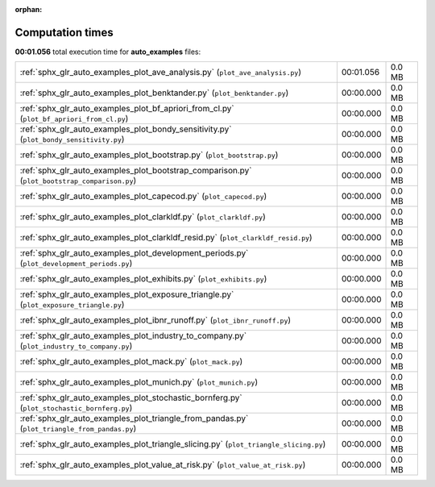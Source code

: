 
:orphan:

.. _sphx_glr_auto_examples_sg_execution_times:

Computation times
=================
**00:01.056** total execution time for **auto_examples** files:

+-----------------------------------------------------------------------------------------------+-----------+--------+
| :ref:`sphx_glr_auto_examples_plot_ave_analysis.py` (``plot_ave_analysis.py``)                 | 00:01.056 | 0.0 MB |
+-----------------------------------------------------------------------------------------------+-----------+--------+
| :ref:`sphx_glr_auto_examples_plot_benktander.py` (``plot_benktander.py``)                     | 00:00.000 | 0.0 MB |
+-----------------------------------------------------------------------------------------------+-----------+--------+
| :ref:`sphx_glr_auto_examples_plot_bf_apriori_from_cl.py` (``plot_bf_apriori_from_cl.py``)     | 00:00.000 | 0.0 MB |
+-----------------------------------------------------------------------------------------------+-----------+--------+
| :ref:`sphx_glr_auto_examples_plot_bondy_sensitivity.py` (``plot_bondy_sensitivity.py``)       | 00:00.000 | 0.0 MB |
+-----------------------------------------------------------------------------------------------+-----------+--------+
| :ref:`sphx_glr_auto_examples_plot_bootstrap.py` (``plot_bootstrap.py``)                       | 00:00.000 | 0.0 MB |
+-----------------------------------------------------------------------------------------------+-----------+--------+
| :ref:`sphx_glr_auto_examples_plot_bootstrap_comparison.py` (``plot_bootstrap_comparison.py``) | 00:00.000 | 0.0 MB |
+-----------------------------------------------------------------------------------------------+-----------+--------+
| :ref:`sphx_glr_auto_examples_plot_capecod.py` (``plot_capecod.py``)                           | 00:00.000 | 0.0 MB |
+-----------------------------------------------------------------------------------------------+-----------+--------+
| :ref:`sphx_glr_auto_examples_plot_clarkldf.py` (``plot_clarkldf.py``)                         | 00:00.000 | 0.0 MB |
+-----------------------------------------------------------------------------------------------+-----------+--------+
| :ref:`sphx_glr_auto_examples_plot_clarkldf_resid.py` (``plot_clarkldf_resid.py``)             | 00:00.000 | 0.0 MB |
+-----------------------------------------------------------------------------------------------+-----------+--------+
| :ref:`sphx_glr_auto_examples_plot_development_periods.py` (``plot_development_periods.py``)   | 00:00.000 | 0.0 MB |
+-----------------------------------------------------------------------------------------------+-----------+--------+
| :ref:`sphx_glr_auto_examples_plot_exhibits.py` (``plot_exhibits.py``)                         | 00:00.000 | 0.0 MB |
+-----------------------------------------------------------------------------------------------+-----------+--------+
| :ref:`sphx_glr_auto_examples_plot_exposure_triangle.py` (``plot_exposure_triangle.py``)       | 00:00.000 | 0.0 MB |
+-----------------------------------------------------------------------------------------------+-----------+--------+
| :ref:`sphx_glr_auto_examples_plot_ibnr_runoff.py` (``plot_ibnr_runoff.py``)                   | 00:00.000 | 0.0 MB |
+-----------------------------------------------------------------------------------------------+-----------+--------+
| :ref:`sphx_glr_auto_examples_plot_industry_to_company.py` (``plot_industry_to_company.py``)   | 00:00.000 | 0.0 MB |
+-----------------------------------------------------------------------------------------------+-----------+--------+
| :ref:`sphx_glr_auto_examples_plot_mack.py` (``plot_mack.py``)                                 | 00:00.000 | 0.0 MB |
+-----------------------------------------------------------------------------------------------+-----------+--------+
| :ref:`sphx_glr_auto_examples_plot_munich.py` (``plot_munich.py``)                             | 00:00.000 | 0.0 MB |
+-----------------------------------------------------------------------------------------------+-----------+--------+
| :ref:`sphx_glr_auto_examples_plot_stochastic_bornferg.py` (``plot_stochastic_bornferg.py``)   | 00:00.000 | 0.0 MB |
+-----------------------------------------------------------------------------------------------+-----------+--------+
| :ref:`sphx_glr_auto_examples_plot_triangle_from_pandas.py` (``plot_triangle_from_pandas.py``) | 00:00.000 | 0.0 MB |
+-----------------------------------------------------------------------------------------------+-----------+--------+
| :ref:`sphx_glr_auto_examples_plot_triangle_slicing.py` (``plot_triangle_slicing.py``)         | 00:00.000 | 0.0 MB |
+-----------------------------------------------------------------------------------------------+-----------+--------+
| :ref:`sphx_glr_auto_examples_plot_value_at_risk.py` (``plot_value_at_risk.py``)               | 00:00.000 | 0.0 MB |
+-----------------------------------------------------------------------------------------------+-----------+--------+
